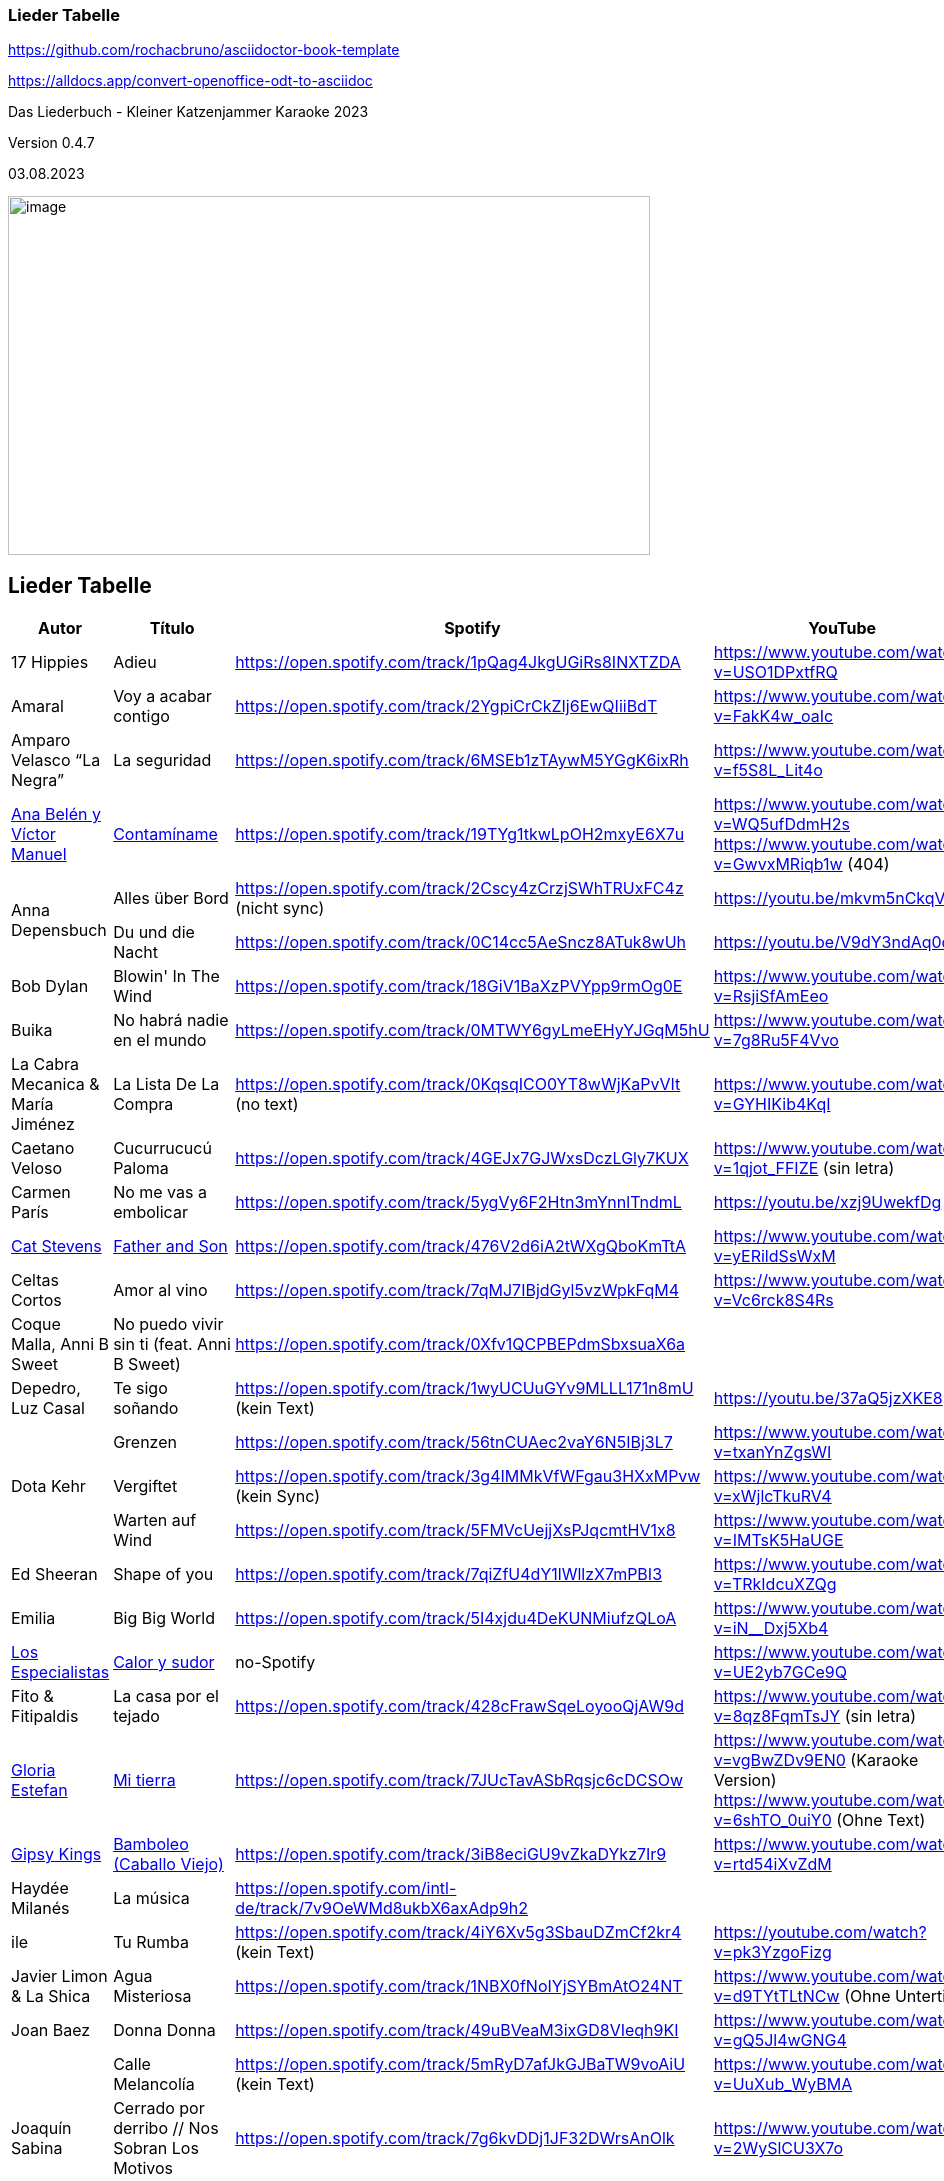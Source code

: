 === Lieder Tabelle

https://github.com/rochacbruno/asciidoctor-book-template

https://alldocs.app/convert-openoffice-odt-to-asciidoc

Das Liederbuch - Kleiner Katzenjammer Karaoke 2023

Version 0.4.7

03.08.2023

image:Pictures/10000000000002D0000001939129F1E1605F34AB.jpg[image,width=642,height=359]







== Lieder Tabelle

[cols=",,,a,"]
|===
|Autor |Título |Spotify |YouTube |Letra

|17 Hippies
|Adieu
|https://open.spotify.com/track/1pQag4JkgUGiRs8INXTZDA
|https://www.youtube.com/watch?v=USO1DPxtfRQ
|https://www.musixmatch.com/lyrics/17-Hippies/Adieu

|Amaral
|Voy a acabar contigo
|https://open.spotify.com/track/2YgpiCrCkZIj6EwQIiiBdT
|https://www.youtube.com/watch?v=FakK4w_oaIc
|

|Amparo Velasco “La Negra”
|La seguridad
|https://open.spotify.com/track/6MSEb1zTAywM5YGgK6ixRh
|https://www.youtube.com/watch?v=f5S8L_Lit4o
|

|xref:Ana Belén y Víctor Manuel[Ana Belén y Víctor Manuel]
|xref:Contamíname[Contamíname]
|https://open.spotify.com/track/19TYg1tkwLpOH2mxyE6X7u
|https://www.youtube.com/watch?v=WQ5ufDdmH2s
 https://www.youtube.com/watch?v=GwvxMRiqb1w (404)
|https://www.musixmatch.com/lyrics/245975/6938273

.2+|Anna Depensbuch
|Alles über Bord
|https://open.spotify.com/track/2Cscy4zCrzjSWhTRUxFC4z (nicht sync)
|https://youtu.be/mkvm5nCkqVY
|

|Du und die Nacht
|https://open.spotify.com/track/0C14cc5AeSncz8ATuk8wUh
|https://youtu.be/V9dY3ndAq0o
|

|Bob Dylan
|Blowin' In The Wind
|https://open.spotify.com/track/18GiV1BaXzPVYpp9rmOg0E
|https://www.youtube.com/watch?v=RsjiSfAmEeo
|

|Buika
|No habrá nadie en el mundo
|https://open.spotify.com/track/0MTWY6gyLmeEHyYJGqM5hU
|https://www.youtube.com/watch?v=7g8Ru5F4Vvo
|https://www.musixmatch.com/lyrics/Buika/No-Habra-Nadie-En-El-Mundo

|La Cabra Mecanica & María Jiménez
|La Lista De La Compra
|https://open.spotify.com/track/0KqsqICO0YT8wWjKaPvVIt (no text)
|https://www.youtube.com/watch?v=GYHIKib4KqI
|https://www.musixmatch.com/lyrics/La-Cabra-Mec%C3%A1nica/La-lista-de-la-compra

|Caetano Veloso
|Cucurrucucú Paloma
|https://open.spotify.com/track/4GEJx7GJWxsDczLGly7KUX
|https://www.youtube.com/watch?v=1qjot_FFIZE (sin letra)
|https://www.musixmatch.com/lyrics/Caetano-Veloso/Cucurrucuc%C3%BA-Paloma

|Carmen París
|No me vas a embolicar
|https://open.spotify.com/track/5ygVy6F2Htn3mYnnlTndmL
|https://youtu.be/xzj9UwekfDg
|

|xref:Cat Stevens[Cat Stevens]
|xref:Father and Son[Father and Son]
|https://open.spotify.com/track/476V2d6iA2tWXgQboKmTtA?si=e6823d60447e41d8[https://open.spotify.com/track/476V2d6iA2tWXgQboKmTtA]
|https://www.youtube.com/watch?v=yERildSsWxM
|

|Celtas Cortos
|Amor al vino
|https://open.spotify.com/track/7qMJ7IBjdGyl5vzWpkFqM4
|https://www.youtube.com/watch?v=Vc6rck8S4Rs
|

|Coque Malla, Anni B Sweet
|No puedo vivir sin ti (feat. Anni B Sweet)
|https://open.spotify.com/track/0Xfv1QCPBEPdmSbxsuaX6a
|
|

|Depedro, Luz Casal
|Te sigo soñando
|https://open.spotify.com/track/1wyUCUuGYv9MLLL171n8mU (kein Text)
|https://youtu.be/37aQ5jzXKE8
|https://www.musixmatch.com/lyrics/DePedro-feat-Luz-Casal/Te-sigo-soñando-En-Estudio-Uno[https://www.musixmatch.com/lyrics/DePedro-feat-Luz-Casal/Te-sigo-so%C3%B1ando-En-Estudio-Uno]

.3+|Dota Kehr
|Grenzen
|https://open.spotify.com/track/56tnCUAec2vaY6N5IBj3L7
|https://www.youtube.com/watch?v=txanYnZgsWI
|

|Vergiftet
|https://open.spotify.com/track/3g4IMMkVfWFgau3HXxMPvw (kein Sync)
|https://www.youtube.com/watch?v=xWjlcTkuRV4
|https://www.musixmatch.com/lyrics/Dota-Kehr/Vergiftet

|Warten auf Wind
|https://open.spotify.com/track/5FMVcUejjXsPJqcmtHV1x8
|https://www.youtube.com/watch?v=IMTsK5HaUGE
|

|Ed Sheeran
|Shape of you
|https://open.spotify.com/track/7qiZfU4dY1lWllzX7mPBI3
|https://www.youtube.com/watch?v=TRkIdcuXZQg
|

|Emilia
|Big Big World
|https://open.spotify.com/track/5I4xjdu4DeKUNMiufzQLoA
|https://www.youtube.com/watch?v=iN__Dxj5Xb4
|https://www.musixmatch.com/lyrics/Emilia/Big-Big-World/translation/spanish (sync)

|xref:Los Especialistas[Los Especialistas]
|xref:Calor y sudor[Calor y sudor]
|no-Spotify
|https://www.youtube.com/watch?v=UE2yb7GCe9Q
|

|Fito & Fitipaldis
|La casa por el tejado
|https://open.spotify.com/track/428cFrawSqeLoyooQjAW9d
|https://www.youtube.com/watch?v=8qz8FqmTsJY (sin letra)
|

|xref:Gloria Estefan[Gloria Estefan]
|xref:Mi tierra[Mi tierra]
|https://open.spotify.com/track/7JUcTavASbRqsjc6cDCSOw
| https://www.youtube.com/watch?v=vgBwZDv9EN0 (Karaoke Version)
  https://www.youtube.com/watch?v=6shTO_0uiY0 (Ohne Text)
|

|xref:Gipsy Kings[Gipsy Kings]
|xref:Bamboleo[Bamboleo (Caballo Viejo)]
|https://open.spotify.com/track/3iB8eciGU9vZkaDYkz7Ir9
|https://www.youtube.com/watch?v=rtd54iXvZdM
|

|Haydée Milanés
|La música
|https://open.spotify.com/intl-de/track/7v9OeWMd8ukbX6axAdp9h2
|
|

|ile
|Tu Rumba
|https://open.spotify.com/track/4iY6Xv5g3SbauDZmCf2kr4 (kein Text)
|https://youtube.com/watch?v=pk3YzgoFizg
|https://www.musixmatch.com/lyrics/Ile/Tu-Rumba

|Javier Limon & La Shica
|Agua Misteriosa
|https://open.spotify.com/track/1NBX0fNoIYjSYBmAtO24NT
|https://www.youtube.com/watch?v=d9TYtTLtNCw (Ohne Untertitel)
|https://www.musixmatch.com/lyrics/Javier-Limón-feat-La-Shica/Agua-Misteriosa-2

|Joan Baez
|Donna Donna
|https://open.spotify.com/track/49uBVeaM3ixGD8VIeqh9KI
|https://www.youtube.com/watch?v=gQ5Jl4wGNG4
|

.3+|Joaquín Sabina
|Calle Melancolía
|https://open.spotify.com/track/5mRyD7afJkGJBaTW9voAiU (kein Text)
|https://www.youtube.com/watch?v=UuXub_WyBMA
|https://www.musixmatch.com/lyrics/Joaquín-Sabina/Calle-melancolía

|Cerrado por derribo // Nos Sobran Los Motivos
|https://open.spotify.com/track/7g6kvDDj1JF32DWrsAnOlk?si=c37729f61f2547ff[https://open.spotify.com/track/7g6kvDDj1JF32DWrsAnOlk]
|https://www.youtube.com/watch?v=2WySlCU3X7o
|https://www.musixmatch.com/lyrics/Joaquín-Sabina/Nos-sobran-los-motivos[https://www.musixmatch.com/lyrics/Joaqu%C3%ADn-Sabina/Nos-sobran-los-motivos]

|Con la frente marchita
|https://open.spotify.com/track/1iRf1TGSCLaxU7O7iBLiuV
|https://www.youtube.com/watch?v=otZQWtw7H7s
|https://www.musixmatch.com/lyrics/Joaquín-Sabina/Con-la-frente-marchita[https://www.musixmatch.com/lyrics/Joaqu%C3%ADn-Sabina/Con-la-frente-marchita]

.2+|Joan Manuel Serrat
|La mujer que yo quiero
|https://open.spotify.com/track/7woFqgcnG5w6xBGHC2wlXY
|https://www.youtube.com/watch?v=NjkoZsoxNTs
|

|La Saeta
|https://open.spotify.com/track/5d6NoRmMBfFoNRjrWKIPBf
|https://www.youtube.com/watch?v=ygsM7cqGhDk
|

|Julieta Venegas
|Mírame Bien
|https://open.spotify.com/track/3sYG5WC07cPshukbXMsjTz (kein sync) (26.03.23 sync in musixmatch)
|https://youtube.com/watch?v=tC_p0KJCNow (sin Letra)
|https://www.musixmatch.com/lyrics/Julieta-Venegas/Mírame-bien

|Julieta Venegas & Marisa Monte
|Ilusion
|https://open.spotify.com/track/2EGDo3bF1gbRvRqFxoKoV3
|https://youtube.com/watch?v=PBTlBtORhxE
|

|Karen Souza
|Creep
|https://open.spotify.com/track/32SkNdTcuxvUGjtv0ObOgu (kein sync)
|https://youtu.be/rdR86BErOvY
| 

|Kevin Johansen
|Timing
|https://open.spotify.com/track/4AN91ebIhqSWfR6uKFGppM (kein sync)
|https://youtu.be/w7DP0BiiHUQ
|

|Lenine & Julieta Venegas
|Miedo
|???
|https://www.youtube.com/watch?v=FU-kTWUI8wI
|https://www.musixmatch.com/lyrics/Lénine/Miedo-feat-Julieta-venegas/translation/spanish 

.2+|Luz Casal
|Miénteme al oído
|https://open.spotify.com/track/04huFyrSsqCyFl0Lcjks0c
|https://www.youtube.com/watch?v=uplEZ26SKyo
|

|No Me Importa Nada
|https://open.spotify.com/track/77eDrs7w2utSdbBdpbefol
|https://youtu.be/sGGu9IKBGhw
| 

|Luz Casal & Carlos Nuñez
|Negra Sombra
|https://open.spotify.com/track/2osl3KlNyd4JszHsikFBli
|https://www.youtube.com/watch?v=fAtKv8AvO5k
|https://www.musixmatch.com/lyrics/Alejandro-Amenábar-con-Carlos-Núñez-y-Luz-Casal/Negra-sombra

|Malú
|A Tu Vera
|https://open.spotify.com/track/4Qf1tEL04mFY4ZKfpjU36G
|https://www.youtube.com/watch?v=3JlEfmlZ93E
|https://www.musixmatch.com/lyrics/Malu/A-Tu-Vera-En-Directo

|Mara
|Busker
|https://open.spotify.com/track/6mIomwF4fwnhTsbHD2TGm0 (26.03.23 sync in musixmatch, now OK in Spotify)
|https://www.youtube.com/watch?v=nbMczRv4TNc
|

|Marcel Brell & Alin Coen
|Wo die Liebe hinfällt
|https://open.spotify.com/track/4eBvsJvUAC7n9VshoN3Sja
|https://youtu.be/h4kHIxeREXM
|

|Marina Rossell, Carlos Cano
|De qué hablas, habanera
|https://open.spotify.com/track/0pHcX44RPlwHJKfURIpnDM
|https://www.youtube.com/watch?v=hmqmzdMCCAc
|

.3+|xref:Moop Mama[Moop Mama]
|xref:Die Erfindung des Rades[Die Erfindung des Rades]
|https://open.spotify.com/track/5tjfPIUPqUfxhIkzRkfiz1
|https://www.youtube.com/watch?v=02hAO3wCfdE
|https://www.musixmatch.com/lyrics/Moop-Mama/Die-Erfindung-des-Rades

|xref:Herr der Lage[Herr der Lage]
|https://open.spotify.com/track/3ewcrtFhTHZG13WhCOJya5
|https://youtu.be/1HW51TF-wSc
|

|xref:Meermenschen[Meermenschen]
|https://open.spotify.com/track/7mOH3xUZ1Bf0qLFjsihb42
|https://www.youtube.com/watch?v=cac44EK8zMo
|https://www.musixmatch.com/lyrics/Moop-Mama/Meermenschen

|Morgan
|Home
|https://open.spotify.com/track/0o8PHzA5OU3x8rJDCENsoP
|https://youtube.com/watch?v=sWoGhBAm25I&feature=shares
|

|No Te Va Gustar ft. Julieta Venegas
|Chau
|https://open.spotify.com/track/3uP1USIwwDpOA8uw0LjY2P
|https://youtu.be/umELwiR59IE
|

|Orishas
|Mani
|https://open.spotify.com/track/4lENGRYjJNjTWqjdInfBjG
|https://youtu.be/k_evIjglfa0
|

|Roberta Flack
|Killing Me Softly
|https://open.spotify.com/track/3gsCAGsWr6pUm1Vy7CPPob
|https://www.youtube.com/watch?v=7cWnz8sn11Y
|https://www.musixmatch.com/lyrics/Roberta-Flack/Killing-Me-Softly-With-His-Song

.5+|Rocío Márquez
|Fandangos
|
|https://youtu.be/tSFZh15fiCs
|

|Fandangos de Huelva y Naturales
|
|https://youtu.be/-LWvXTG5Yj8
|

|Quiero
|https://open.spotify.com/track/61jsnmJWtKEIJ3vIFnkCTL
|https://youtu.be/EJIFwQqG59Q
|

|Luz De Luna
|https://open.spotify.com/track/2Dc0Y8z6G7DrN7N2bD8Kts
|https://youtu.be/EnU6tmagDvU
|

|Me Quedo Contigo
|https://open.spotify.com/track/0OialMUMAfHypBZD1X8MPN
|https://youtu.be/6H4zOD63aF0
|

|Rocío Márquez & Fahmi Alqhai
|Angelitos Negros (Directo)
|https://open.spotify.com/track/3Dp2wOeVqkT4zav2jHmJBM
|https://youtu.be/GZDkY-ncSEE
|

.2+|Rosalía
|Catalina
|https://open.spotify.com/track/0c7XKJjw6heRqQX7PzkUIj
|https://www.youtube.com/watch?v=0OMwDZUWl5g (Letras mit Musicmatch Plugin)
|

|Malamente (Cap.1: Augurio)
|https://open.spotify.com/track/1B0BQaSRHxhI0AUlItY3LK
|https://www.youtube.com/watch?v=Rht7rBHuXW8 (Letras mit Musicmatch Plugin)
 https://www.youtube.com/watch?v=T5QjZCBAITQ Letra
|

|Sarah Lesch
|Testament
|https://open.spotify.com/track/6bxvyI1oDV7vOiFGFQ4aND
|https://www.youtube.com/watch?v=XBlw2nnGSLU
|

|La Shica
|Con Dinamita
|https://open.spotify.com/intl-de/track/2LCljNJPyYkIzORJzDszs6
|https://www.youtube.com/watch?v=rHs_yiUBo4k (Ohne Text)
|

.3+|Silvio Rodríguez
|Aceitunas
|https://open.spotify.com/track/4dVsyxRAl5zdYz8jddKplg
|https://youtu.be/YUpiUboPZ1g
|
|La gota de rocio
|https://open.spotify.com/track/3oQni34QAan69iVgNDq0bV
|https://www.youtube.com/watch?v=kzosqgIXdz0
|
|Y Mariana
|https://open.spotify.com/track/6ATlbKj9xCME2tnTuVSg4d
|https://youtu.be/cwkex5O4gNE
|

.2+|Tipps für Wilhelm
|Bolivien
|https://open.spotify.com/track/6swFBYf8lN8rSd0KYGNnNI (sin letra)
|https://www.youtube.com/watch?v=1GtSINe9l60
|https://lyricstranslate.com/de/tipps-für-wilhelm-bolivien-lyrics.html
|Schöne Zeiten
|https://open.spotify.com/track/0WYhwfFHAsFmgcXKWTiN2a
|https://www.youtube.com/watch?v=kd9Bq5ENwIM
|

|The Tokens
|The Lion Sleeps Tonight Lyrics
|https://open.spotify.com/track/2F4FNcz68howQWD4zaGJSi
|https://www.youtube.com/watch?v=399syDv0bBM
|

|Travis Birds
|Madre Conciencia
|https://open.spotify.com/track/6Dlw3N4waHiTKEpypMex5i
|https://youtu.be/Bwtl9IRZveE
|

|El Último de la Fila
|No me acostumbro
|https://open.spotify.com/track/6BoY3FM0VbwlMypL49z0aZ
|https://www.youtube.com/watch?v=us5wQxRUDL4
|

|La Vela Puerca
|La Calle Adicción
|https://open.spotify.com/track/0Fp5Zs2KZwiuvA58kz5kYg
|https://youtube.com/watch?v=IptWyblnMbk&feature=shares
|https://www.musixmatch.com/lyrics/La-Vela-Puerca/La-Calle-Adicción[https://www.musixmatch.com/lyrics/La-Vela-Puerca/La-Calle-Adicci%C3%B3n]

|Vetusta Morla
|Lo que te hace grande
|https://open.spotify.com/track/6w7YytwAzgC6e9NbyHsPgP
|https://www.youtube.com/watch?v=4J6wHXbsSRo (Letra)
 https://www.youtube.com/watch?v=BtU-PrWknWA (Vidoclip oficial)
|https://www.musixmatch.com/lyrics/Vetusta-Morla/Lo-que-te-hace-grande

.2+|Zaz
|Éblouie par la nuit
|https://open.spotify.com/album/6MuoqipFgorIZEYwGWEFAU
|https://www.youtube.com/watch?v=Y4uCoHndyi4
|https://www.musixmatch.com/lyrics/ZAZ/Éblouie-par-la-nuit[https://www.musixmatch.com/lyrics/ZAZ/%C3%89blouie-par-la-nuit]
|Port Coton |https://open.spotify.com/track/1rQPdB1dROvBLwzI7AyvPW
|https://www.youtube.com/watch?v=lY-LrolYt08
|https://www.musixmatch.com/lyrics/ZAZ/Port-coton
|
|===
